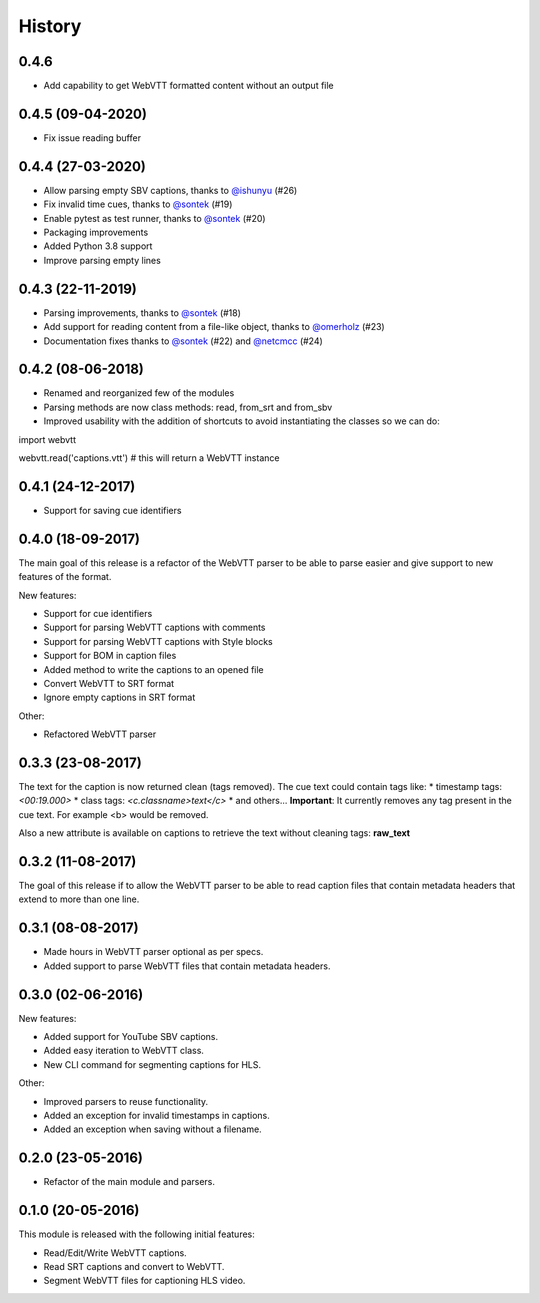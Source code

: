History
=======

0.4.6
------------------

* Add capability to get WebVTT formatted content without an output file

0.4.5 (09-04-2020)
------------------

* Fix issue reading buffer

0.4.4 (27-03-2020)
------------------

* Allow parsing empty SBV captions, thanks to `@ishunyu <https://github.com/ishunyu>`_ (#26)
* Fix invalid time cues, thanks to `@sontek <https://github.com/sontek>`_ (#19)
* Enable pytest as test runner, thanks to `@sontek <https://github.com/sontek>`_ (#20)
* Packaging improvements
* Added Python 3.8 support
* Improve parsing empty lines

0.4.3 (22-11-2019)
------------------

* Parsing improvements, thanks to `@sontek <https://github.com/sontek>`_ (#18)
* Add support for reading content from a file-like object, thanks to `@omerholz <https://github.com/omerholz>`_ (#23)
* Documentation fixes thanks to `@sontek <https://github.com/sontek>`_ (#22) and `@netcmcc <https://github.com/netcmcc>`_ (#24)

0.4.2 (08-06-2018)
------------------

* Renamed and reorganized few of the modules
* Parsing methods are now class methods: read, from_srt and from_sbv
* Improved usability with the addition of shortcuts to avoid instantiating the classes so we can do:

import webvtt

webvtt.read('captions.vtt')  # this will return a WebVTT instance


0.4.1 (24-12-2017)
------------------

* Support for saving cue identifiers

0.4.0 (18-09-2017)
------------------

The main goal of this release is a refactor of the WebVTT parser to be able to parse easier and give support to
new features of the format.

New features:

* Support for cue identifiers
* Support for parsing WebVTT captions with comments
* Support for parsing WebVTT captions with Style blocks
* Support for BOM in caption files
* Added method to write the captions to an opened file
* Convert WebVTT to SRT format
* Ignore empty captions in SRT format

Other:

* Refactored WebVTT parser

0.3.3 (23-08-2017)
------------------

The text for the caption is now returned clean (tags removed). The cue text could contain tags like:
* timestamp tags: *<00:19.000>*
* class tags: *<c.classname>text</c>*
* and others...
**Important**: It currently removes any tag present in the cue text. For example <b> would be removed.

Also a new attribute is available on captions to retrieve the text without cleaning tags: **raw_text**

0.3.2 (11-08-2017)
------------------

The goal of this release if to allow the WebVTT parser to be able to read caption files that contain metadata headers
that extend to more than one line.

0.3.1 (08-08-2017)
------------------

* Made hours in WebVTT parser optional as per specs.
* Added support to parse WebVTT files that contain metadata headers.

0.3.0 (02-06-2016)
------------------

New features:

* Added support for YouTube SBV captions.
* Added easy iteration to WebVTT class.
* New CLI command for segmenting captions for HLS.

Other:

* Improved parsers to reuse functionality.
* Added an exception for invalid timestamps in captions.
* Added an exception when saving without a filename.

0.2.0 (23-05-2016)
------------------

* Refactor of the main module and parsers.


0.1.0 (20-05-2016)
------------------

This module is released with the following initial features:

* Read/Edit/Write WebVTT captions.
* Read SRT captions and convert to WebVTT.
* Segment WebVTT files for captioning HLS video.
